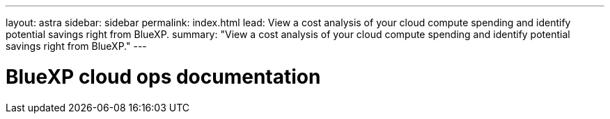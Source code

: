 ---
layout: astra
sidebar: sidebar
permalink: index.html
lead: View a cost analysis of your cloud compute spending and identify potential savings right from BlueXP.
summary: "View a cost analysis of your cloud compute spending and identify potential savings right from BlueXP."
---

= BlueXP cloud ops documentation
:hardbreaks:
:nofooter:
:icons: font
:linkattrs:
:imagesdir: ./media/
